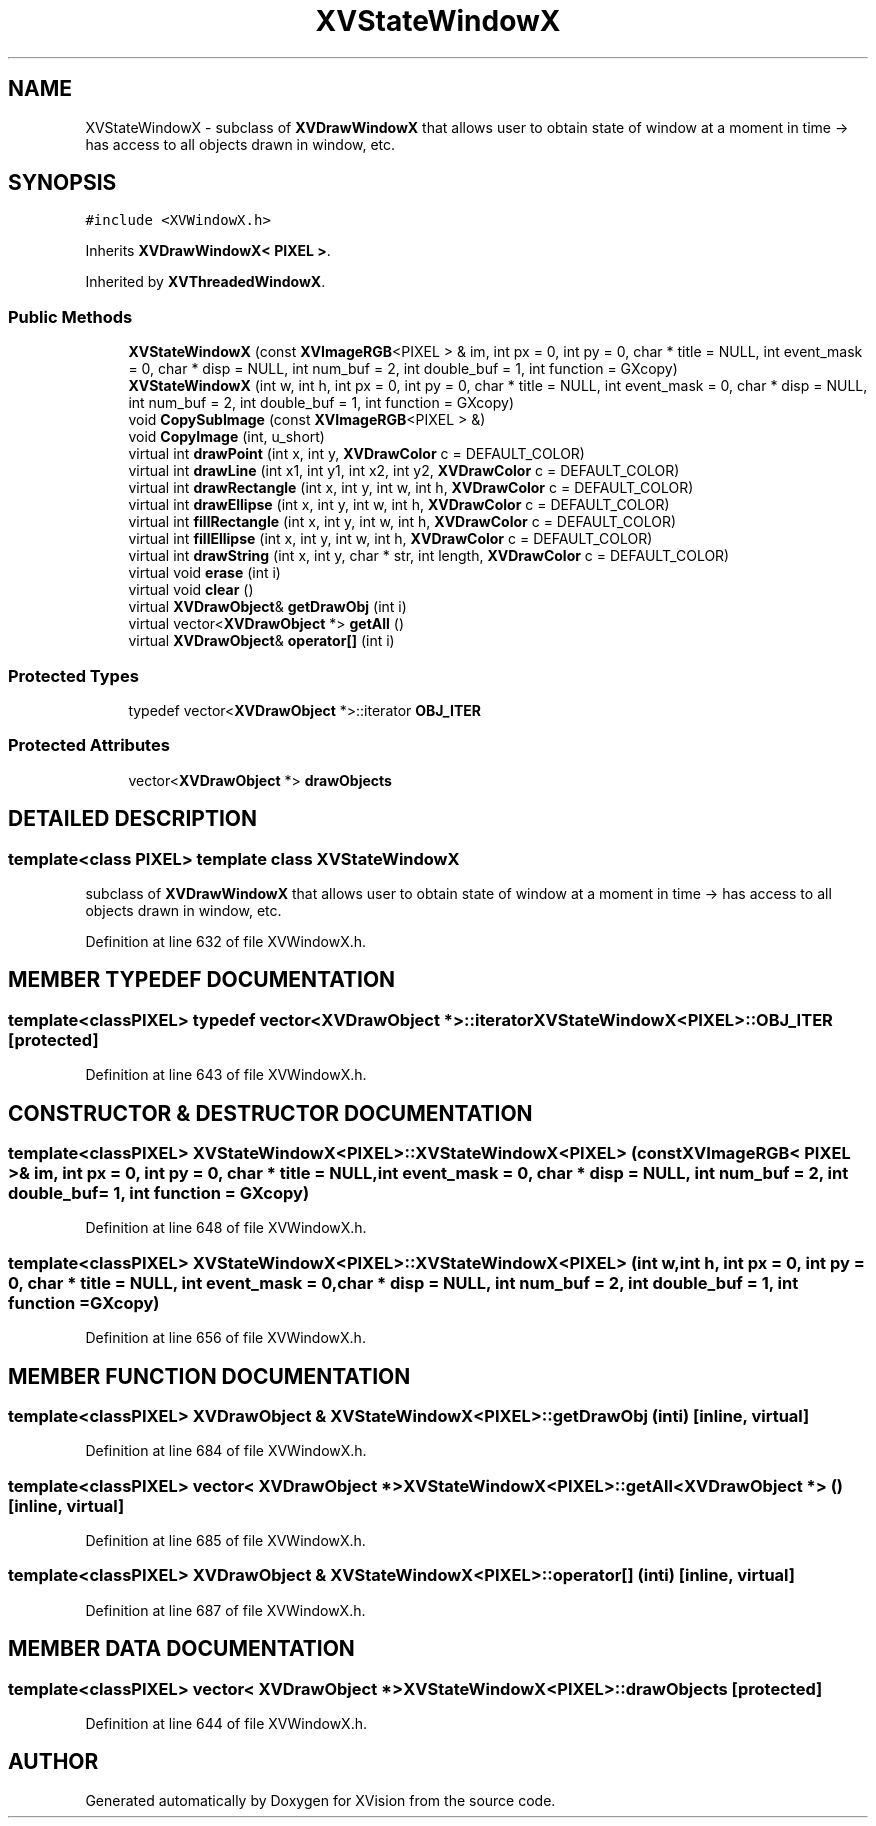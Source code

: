 .TH XVStateWindowX 3 "26 Oct 2007" "XVision" \" -*- nroff -*-
.ad l
.nh
.SH NAME
XVStateWindowX \- subclass of \fBXVDrawWindowX\fR that allows user to obtain state of window at a moment in time -> has access to all objects drawn in window, etc. 
.SH SYNOPSIS
.br
.PP
\fC#include <XVWindowX.h>\fR
.PP
Inherits \fBXVDrawWindowX< PIXEL >\fR.
.PP
Inherited by \fBXVThreadedWindowX\fR.
.PP
.SS Public Methods

.in +1c
.ti -1c
.RI "\fBXVStateWindowX\fR (const \fBXVImageRGB\fR<PIXEL > & im, int px = 0, int py = 0, char * title = NULL, int event_mask = 0, char * disp = NULL, int num_buf = 2, int double_buf = 1, int function = GXcopy)"
.br
.ti -1c
.RI "\fBXVStateWindowX\fR (int w, int h, int px = 0, int py = 0, char * title = NULL, int event_mask = 0, char * disp = NULL, int num_buf = 2, int double_buf = 1, int function = GXcopy)"
.br
.ti -1c
.RI "void \fBCopySubImage\fR (const \fBXVImageRGB\fR<PIXEL > &)"
.br
.ti -1c
.RI "void \fBCopyImage\fR (int, u_short)"
.br
.ti -1c
.RI "virtual int \fBdrawPoint\fR (int x, int y, \fBXVDrawColor\fR c = DEFAULT_COLOR)"
.br
.ti -1c
.RI "virtual int \fBdrawLine\fR (int x1, int y1, int x2, int y2, \fBXVDrawColor\fR c = DEFAULT_COLOR)"
.br
.ti -1c
.RI "virtual int \fBdrawRectangle\fR (int x, int y, int w, int h, \fBXVDrawColor\fR c = DEFAULT_COLOR)"
.br
.ti -1c
.RI "virtual int \fBdrawEllipse\fR (int x, int y, int w, int h, \fBXVDrawColor\fR c = DEFAULT_COLOR)"
.br
.ti -1c
.RI "virtual int \fBfillRectangle\fR (int x, int y, int w, int h, \fBXVDrawColor\fR c = DEFAULT_COLOR)"
.br
.ti -1c
.RI "virtual int \fBfillEllipse\fR (int x, int y, int w, int h, \fBXVDrawColor\fR c = DEFAULT_COLOR)"
.br
.ti -1c
.RI "virtual int \fBdrawString\fR (int x, int y, char * str, int length, \fBXVDrawColor\fR c = DEFAULT_COLOR)"
.br
.ti -1c
.RI "virtual void \fBerase\fR (int i)"
.br
.ti -1c
.RI "virtual void \fBclear\fR ()"
.br
.ti -1c
.RI "virtual \fBXVDrawObject\fR& \fBgetDrawObj\fR (int i)"
.br
.ti -1c
.RI "virtual vector<\fBXVDrawObject\fR *> \fBgetAll\fR ()"
.br
.ti -1c
.RI "virtual \fBXVDrawObject\fR& \fBoperator[]\fR (int i)"
.br
.in -1c
.SS Protected Types

.in +1c
.ti -1c
.RI "typedef vector<\fBXVDrawObject\fR *>::iterator \fBOBJ_ITER\fR"
.br
.in -1c
.SS Protected Attributes

.in +1c
.ti -1c
.RI "vector<\fBXVDrawObject\fR *> \fBdrawObjects\fR"
.br
.in -1c
.SH DETAILED DESCRIPTION
.PP 

.SS template<class PIXEL>  template class XVStateWindowX
subclass of \fBXVDrawWindowX\fR that allows user to obtain state of window at a moment in time -> has access to all objects drawn in window, etc.
.PP
Definition at line 632 of file XVWindowX.h.
.SH MEMBER TYPEDEF DOCUMENTATION
.PP 
.SS template<classPIXEL> typedef vector<\fBXVDrawObject\fR *>::iterator XVStateWindowX<PIXEL>::OBJ_ITER\fC [protected]\fR
.PP
Definition at line 643 of file XVWindowX.h.
.SH CONSTRUCTOR & DESTRUCTOR DOCUMENTATION
.PP 
.SS template<classPIXEL> XVStateWindowX<PIXEL>::XVStateWindowX<PIXEL> (const \fBXVImageRGB\fR< PIXEL >& im, int px = 0, int py = 0, char * title = NULL, int event_mask = 0, char * disp = NULL, int num_buf = 2, int double_buf = 1, int function = GXcopy)
.PP
Definition at line 648 of file XVWindowX.h.
.SS template<classPIXEL> XVStateWindowX<PIXEL>::XVStateWindowX<PIXEL> (int w, int h, int px = 0, int py = 0, char * title = NULL, int event_mask = 0, char * disp = NULL, int num_buf = 2, int double_buf = 1, int function = GXcopy)
.PP
Definition at line 656 of file XVWindowX.h.
.SH MEMBER FUNCTION DOCUMENTATION
.PP 
.SS template<classPIXEL> \fBXVDrawObject\fR & XVStateWindowX<PIXEL>::getDrawObj (int i)\fC [inline, virtual]\fR
.PP
Definition at line 684 of file XVWindowX.h.
.SS template<classPIXEL> vector< \fBXVDrawObject\fR *> XVStateWindowX<PIXEL>::getAll<\fBXVDrawObject\fR *> ()\fC [inline, virtual]\fR
.PP
Definition at line 685 of file XVWindowX.h.
.SS template<classPIXEL> \fBXVDrawObject\fR & XVStateWindowX<PIXEL>::operator[] (int i)\fC [inline, virtual]\fR
.PP
Definition at line 687 of file XVWindowX.h.
.SH MEMBER DATA DOCUMENTATION
.PP 
.SS template<classPIXEL> vector< \fBXVDrawObject\fR *> XVStateWindowX<PIXEL>::drawObjects\fC [protected]\fR
.PP
Definition at line 644 of file XVWindowX.h.

.SH AUTHOR
.PP 
Generated automatically by Doxygen for XVision from the source code.